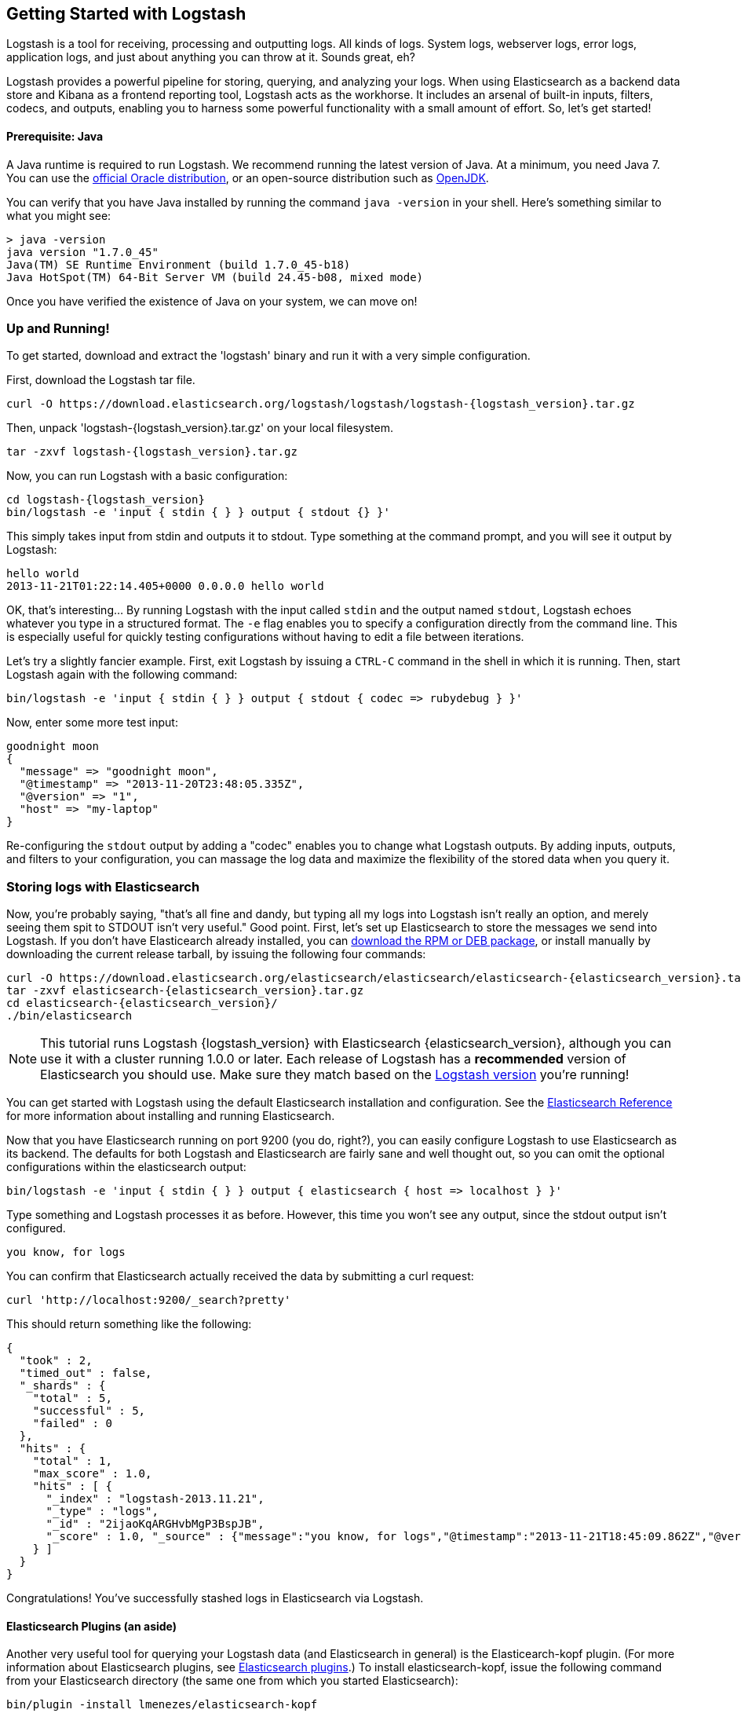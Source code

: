 == Getting Started with Logstash

Logstash is a tool for receiving, processing and outputting logs. All kinds of logs. System logs, webserver logs, error logs, application logs, and just about anything you can throw at it. Sounds great, eh?

Logstash provides a powerful pipeline for storing, querying, and analyzing your logs. When using Elasticsearch as a backend data store and Kibana as a frontend reporting tool, Logstash acts as the workhorse.  It includes an arsenal of built-in inputs, filters, codecs, and outputs, enabling you to harness some powerful functionality with a small amount of effort. So, let's get started!

[float]
==== Prerequisite: Java
A Java runtime is required to run Logstash. We recommend running the latest version of Java. At a minimum, you need Java 7. You can use the http://www.oracle.com/technetwork/java/javase/downloads/index.html[official Oracle distribution], or an open-source distribution such as http://openjdk.java.net/[OpenJDK].

You can verify that you have Java installed by running the  command `java -version` in your shell. Here's something similar to what you might see:
[source,java]
----------------------------------
> java -version
java version "1.7.0_45"
Java(TM) SE Runtime Environment (build 1.7.0_45-b18)
Java HotSpot(TM) 64-Bit Server VM (build 24.45-b08, mixed mode)
----------------------------------

Once you have verified the existence of Java on your system, we can move on!

[float]
=== Up and Running!

To get started, download and extract the 'logstash' binary and run 
it with a very simple configuration.

First, download the Logstash tar file.

["source","sh"]
----------------------------------
curl -O https://download.elasticsearch.org/logstash/logstash/logstash-{logstash_version}.tar.gz
----------------------------------
Then, unpack 'logstash-{logstash_version}.tar.gz' on your local filesystem. 

["source","sh",subs="attributes,callouts"]
----------------------------------
tar -zxvf logstash-{logstash_version}.tar.gz
----------------------------------
Now, you can run Logstash with a basic configuration:
[source,js]
----------------------------------
cd logstash-{logstash_version}
bin/logstash -e 'input { stdin { } } output { stdout {} }'
----------------------------------

This simply takes input from stdin and outputs it to stdout.  
Type something at the command prompt, and you will see it output by Logstash:
[source,js]
----------------------------------
hello world
2013-11-21T01:22:14.405+0000 0.0.0.0 hello world
----------------------------------

OK, that's interesting... By running Logstash with the input called `stdin` and the output named `stdout`, Logstash echoes whatever you type in a structured format. The `-e` flag enables you to specify a configuration directly from the command line. This is especially useful for quickly testing configurations without having to edit a file between iterations.

Let's try a slightly fancier example. First, exit Logstash by issuing a `CTRL-C` command in the shell in which it is running. Then, start Logstash again with the following command:
[source,ruby]
----------------------------------
bin/logstash -e 'input { stdin { } } output { stdout { codec => rubydebug } }'
----------------------------------

Now, enter some more test input:
[source,ruby]
----------------------------------
goodnight moon
{
  "message" => "goodnight moon",
  "@timestamp" => "2013-11-20T23:48:05.335Z",
  "@version" => "1",
  "host" => "my-laptop"
}
----------------------------------

Re-configuring the `stdout` output by adding a "codec" enables you to change what Logstash outputs. By adding inputs, outputs, and filters to your configuration, you can massage the log data and maximize the flexibility of the stored data when you query it.

[float]
=== Storing logs with Elasticsearch
Now, you're probably saying, "that's all fine and dandy, but typing all my logs into Logstash isn't really an option, and merely seeing them spit to STDOUT isn't very useful." Good point. First, let's set up Elasticsearch to store the messages we send into Logstash. If you don't have Elasticearch already installed, you can http://www.elasticsearch.org/download/[download the RPM or DEB package], or install manually by downloading the current release tarball, by issuing the following four commands:

["source","sh",subs="attributes,callouts"]
----------------------------------
curl -O https://download.elasticsearch.org/elasticsearch/elasticsearch/elasticsearch-{elasticsearch_version}.tar.gz
tar -zxvf elasticsearch-{elasticsearch_version}.tar.gz
cd elasticsearch-{elasticsearch_version}/
./bin/elasticsearch
----------------------------------

NOTE: This tutorial runs Logstash {logstash_version} with Elasticsearch {elasticsearch_version}, although you can use it with a cluster running 1.0.0 or later. Each release of Logstash has a *recommended* version of Elasticsearch you should use. Make sure they match based on the http://www.elasticsearch.org/overview/logstash[Logstash version] you're running!

You can get started with Logstash using the default Elasticsearch installation and configuration. See the http://www.elasticsearch.org/guide/en/elasticsearch/reference/current/index.html[Elasticsearch Reference] for more  information about installing and running Elasticsearch. 

Now that you have Elasticsearch running on port 9200 (you do, right?), you can easily configure Logstash to use Elasticsearch as its backend. The defaults for both Logstash and Elasticsearch are fairly sane and well thought out, so you can omit the optional configurations within the elasticsearch output:

[source,js]
----------------------------------
bin/logstash -e 'input { stdin { } } output { elasticsearch { host => localhost } }'
----------------------------------

Type something and Logstash processes it as before. However, this time you won't see any output, since the stdout output isn't configured.

[source,js]
----------------------------------
you know, for logs
----------------------------------

You can confirm that Elasticsearch actually received the data by submitting a curl request:

[source,js]
----------------------------------
curl 'http://localhost:9200/_search?pretty'
----------------------------------

This should return something like the following:

[source,js]
----------------------------------
{
  "took" : 2,
  "timed_out" : false,
  "_shards" : {
    "total" : 5,
    "successful" : 5,
    "failed" : 0
  },
  "hits" : {
    "total" : 1,
    "max_score" : 1.0,
    "hits" : [ {
      "_index" : "logstash-2013.11.21",
      "_type" : "logs",
      "_id" : "2ijaoKqARGHvbMgP3BspJB",
      "_score" : 1.0, "_source" : {"message":"you know, for logs","@timestamp":"2013-11-21T18:45:09.862Z","@version":"1","host":"my-laptop"}
    } ]
  }
}
----------------------------------

Congratulations! You've successfully stashed logs in Elasticsearch via Logstash.

[float]
==== Elasticsearch Plugins (an aside)
Another very useful tool for querying your Logstash data (and Elasticsearch in general) is the Elasticearch-kopf plugin. (For more information about Elasticsearch plugins, see http://www.elasticsearch.org/guide/en/elasticsearch/reference/current/modules-plugins.html[Elasticsearch plugins].) To install elasticsearch-kopf,  issue the following command from your Elasticsearch directory (the same one from which you started Elasticsearch):

[source,js]
----------------------------------
bin/plugin -install lmenezes/elasticsearch-kopf
----------------------------------
Now you can go to http://localhost:9200/_plugin/kopf/[http://localhost:9200/_plugin/kopf/] to browse your Elasticsearch data, settings, and mappings!

[float]
==== Multiple Outputs
As a quick exercise in configuring multiple Logstash outputs, let's invoke Logstash again, using both  'stdout' and 'elasticsearch' as outputs:

[source,js]
----------------------------------
bin/logstash -e 'input { stdin { } } output { elasticsearch { host => localhost } stdout { } }'
----------------------------------
Now when you enter a phrase, it is echoed to the terminal and saved in Elasticsearch! (You can verify this using curl or elasticsearch-kopf).

[float]
==== Default - Daily Indices
You might have noticed that Logstash is smart enough to create a new index in Elasticsearch. The default index name is in the form of `logstash-YYYY.MM.DD`, which essentially creates one index per day. At midnight (UTC), Logstash automagically rotates the index to a fresh one, with the new current day's timestamp. This allows you to keep windows of data, based on how far retroactively you'd like to query your log data. Of course, you can always archive (or re-index) your data to an alternate location so you can query further into the past. If you want to delete old indices after a certain time period, you can use the https://github.com/elasticsearch/curator[Elasticsearch Curator tool].

[float]
=== Moving On
Configuring inputs and outputs from the command line is convenient for getting started and doing quick testing. To move beyond
these simple examples, however, you need to know a bit more about the Logstash event processing pipeline and how to specify pipeline options in a config file. To learn about the event processing pipeline, see <<pipeline,Logstash Processing Pipeline>>. To see how to configure more complex pipelines using config files, see <<configuration, Configuring Logstash>>.
